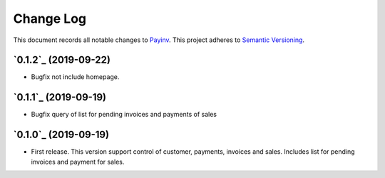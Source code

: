 ==========
Change Log
==========

This document records all notable changes to `Payinv <https://github.com/roramirez/payinv>`_.
This project adheres to `Semantic Versioning <https://semver.org/>`_.


`0.1.2`_ (2019-09-22)
---------------------
* Bugfix not include homepage.

`0.1.1`_ (2019-09-19)
---------------------
* Bugfix query of list for pending invoices and payments of sales

`0.1.0`_ (2019-09-19)
---------------------

* First release. This version support control of  customer, payments, invoices
  and sales.  Includes list for pending invoices and payment for sales.
